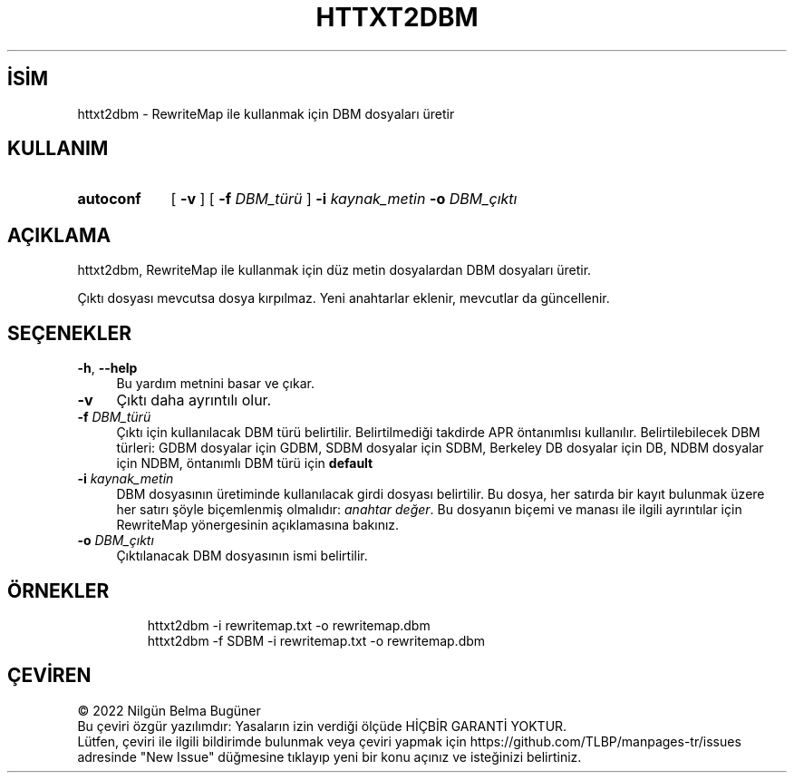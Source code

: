 .ig
 * Bu kılavuz sayfası Türkçe Linux Belgelendirme Projesi (TLBP) tarafından
 * XML belgelerden derlenmiş olup manpages-tr paketinin parçasıdır:
 * https://github.com/TLBP/manpages-tr
 *
 * Özgün Belgenin Lisans ve Telif Hakkı bilgileri:
 *
 * Licensed to the Apache Software Foundation (ASF) under one or more
 * contributor license agreements.  See the NOTICE file distributed with
 * this work for additional information regarding copyright ownership.
 * The ASF licenses this file to You under the Apache License, Version 2.0
 * (the "License"); you may not use this file except in compliance with
 * the License.  You may obtain a copy of the License at
 *
 *     http://www.apache.org/licenses/LICENSE-2.0
 *
 * Unless required by applicable law or agreed to in writing, software
 * distributed under the License is distributed on an "AS IS" BASIS,
 * WITHOUT WARRANTIES OR CONDITIONS OF ANY KIND, either express or implied.
 * See the License for the specific language governing permissions and
 * limitations under the License.
..
.\" Derlenme zamanı: 2023-01-21T21:03:30+03:00
.TH "HTTXT2DBM" 1 "28 Şubat 2022" "Apache HTTP Sunucusu 2.4.53" "Kullanıcı Komutları"
.\" Sözcükleri ilgisiz yerlerden bölme (disable hyphenation)
.nh
.\" Sözcükleri yayma, sadece sola yanaştır (disable justification)
.ad l
.PD 0
.SH İSİM
httxt2dbm - RewriteMap ile kullanmak için DBM dosyaları üretir
.sp
.SH KULLANIM
.IP \fBautoconf\fR 9
[ \fB-v\fR ] [ \fB-f\fR \fIDBM_türü\fR ] \fB-i\fR \fIkaynak_metin\fR \fB-o\fR \fIDBM_çıktı\fR
.sp
.PP
.sp
.SH "AÇIKLAMA"
httxt2dbm, RewriteMap ile kullanmak için düz metin dosyalardan DBM dosyaları üretir.
.sp
Çıktı dosyası mevcutsa dosya kırpılmaz. Yeni anahtarlar eklenir, mevcutlar da güncellenir.
.sp
.SH "SEÇENEKLER"
.TP 4
\fB-h\fR, \fB--help\fR
Bu yardım metnini basar ve çıkar.
.sp
.TP 4
\fB-v\fR
Çıktı daha ayrıntılı olur.
.sp
.TP 4
\fB-f\fR \fIDBM_türü\fR
Çıktı için kullanılacak DBM türü belirtilir. Belirtilmediği takdirde APR öntanımlısı kullanılır. Belirtilebilecek DBM türleri: GDBM dosyalar için GDBM, SDBM dosyalar için SDBM, Berkeley DB dosyalar için DB, NDBM dosyalar için NDBM, öntanımlı DBM türü için \fBdefault\fR
.sp
.TP 4
\fB-i\fR \fIkaynak_metin\fR
DBM dosyasının üretiminde kullanılacak girdi dosyası belirtilir. Bu dosya, her satırda bir kayıt bulunmak üzere her satırı şöyle biçemlenmiş olmalıdır: \fIanahtar değer\fR. Bu dosyanın biçemi ve manası ile ilgili ayrıntılar için RewriteMap yönergesinin açıklamasına bakınız.
.sp
.TP 4
\fB-o\fR \fIDBM_çıktı\fR
Çıktılanacak DBM dosyasının ismi belirtilir.
.sp
.PP
.sp
.SH "ÖRNEKLER"
.RS 7
.nf
httxt2dbm -i rewritemap.txt -o rewritemap.dbm
httxt2dbm -f SDBM -i rewritemap.txt -o rewritemap.dbm
.fi
.sp
.RE
.sp
.SH "ÇEVİREN"
© 2022 Nilgün Belma Bugüner
.br
Bu çeviri özgür yazılımdır: Yasaların izin verdiği ölçüde HİÇBİR GARANTİ YOKTUR.
.br
Lütfen, çeviri ile ilgili bildirimde bulunmak veya çeviri yapmak için https://github.com/TLBP/manpages-tr/issues adresinde "New Issue" düğmesine tıklayıp yeni bir konu açınız ve isteğinizi belirtiniz.
.sp
